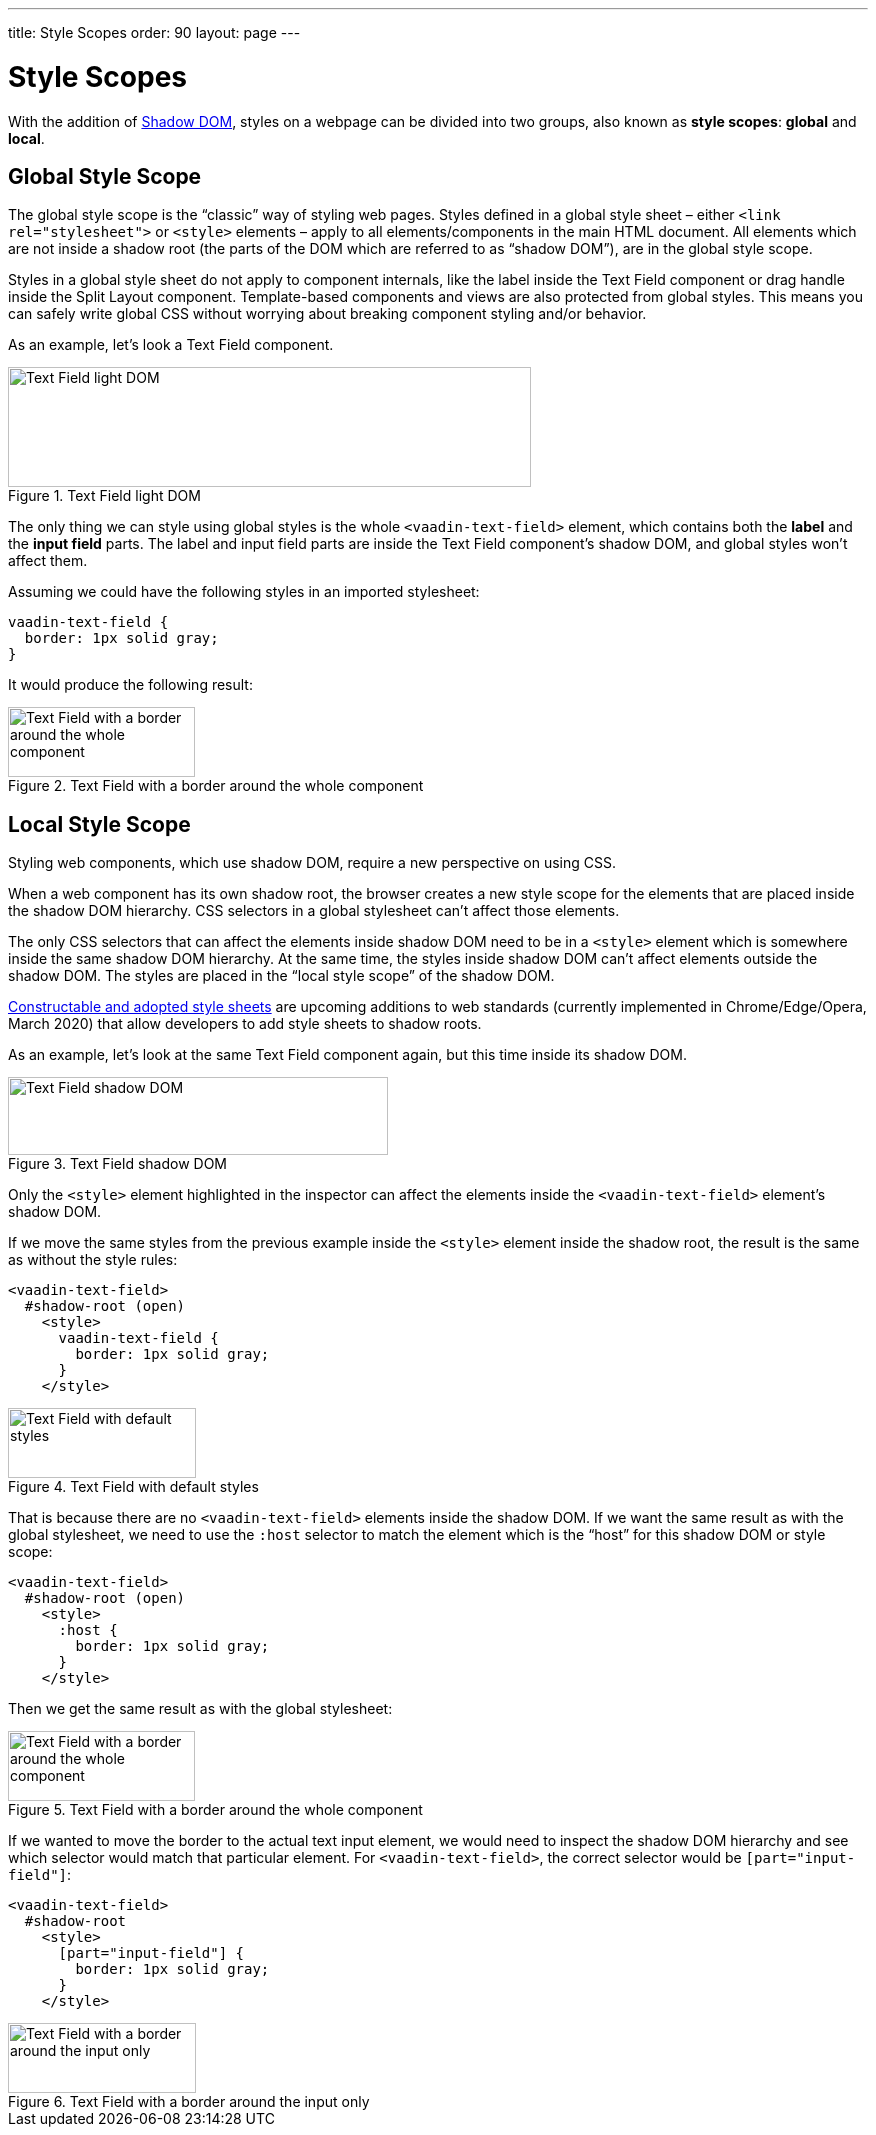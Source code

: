 ---
title: Style Scopes
order: 90
layout: page
---

= Style Scopes

With the addition of https://developer.mozilla.org/en-US/docs/Web/Web_Components/Using_shadow_DOM[Shadow DOM], styles on a webpage can be divided into two groups, also known as *style scopes*: *global* and *local*.


== Global Style Scope

The global style scope is the “classic” way of styling web pages. Styles defined in a global style sheet – either `<link rel="stylesheet">` or `<style>` elements – apply to all elements/components in the main HTML document. All elements which are not inside a shadow root (the parts of the DOM which are referred to as “shadow DOM”), are in the global style scope.

Styles in a global style sheet do not apply to component internals, like the label inside the Text Field component or drag handle inside the Split Layout component. Template-based components and views are also protected from global styles. This means you can safely write global CSS without worrying about breaking component styling and/or behavior.

As an example, let’s look a Text Field component.

.Text Field light DOM
image::images/vaadin-text-field-light-dom.png[Text Field light DOM,523,120]

The only thing we can style using global styles is the whole `<vaadin-text-field>` element, which contains both the *label* and the *input field* parts. The label and input field parts are inside the Text Field component’s shadow DOM, and global styles won’t affect them.

Assuming we could have the following styles in an imported stylesheet:

[source, css]
----
vaadin-text-field {
  border: 1px solid gray;
}
----

It would produce the following result:

.Text Field with a border around the whole component
image::images/vaadin-text-field-border.png[Text Field with a border around the whole component,187,70]


== Local Style Scope

Styling web components, which use shadow DOM, require a new perspective on using CSS.

When a web component has its own shadow root, the browser creates a new style scope for the elements that are placed inside the shadow DOM hierarchy. CSS selectors in a global stylesheet can’t affect those elements.

The only CSS selectors that can affect the elements inside shadow DOM need to be in a `<style>` element which is somewhere inside the same shadow DOM hierarchy. At the same time, the styles inside shadow DOM can’t affect elements outside the shadow DOM. The styles are placed in the “local style scope” of the shadow DOM.

https://wicg.github.io/construct-stylesheets/[Constructable and adopted style sheets] are upcoming additions to web standards (currently implemented in Chrome/Edge/Opera, March 2020) that allow developers to add style sheets to shadow roots.

As an example, let’s look at the same Text Field component again, but this time inside its shadow DOM.

.Text Field shadow DOM
image::images/vaadin-text-field-shadow-dom.png[Text Field shadow DOM,380,78]

Only the `<style>` element highlighted in the inspector can affect the elements inside the `<vaadin-text-field>` element’s shadow DOM.

If we move the same styles from the previous example inside the `<style>` element inside the shadow root, the result is the same as without the style rules:

[source, html]
----
<vaadin-text-field>
  #shadow-root (open)
    <style>
      vaadin-text-field {
        border: 1px solid gray;
      }
    </style>
----

.Text Field with default styles
image::images/vaadin-text-field.png[Text Field with default styles,188,70]

That is because there are no `<vaadin-text-field>` elements inside the shadow DOM. If we want the same result as with the global stylesheet, we need to use the `:host` selector to match the element which is the “host” for this shadow DOM or style scope:

[source, html]
----
<vaadin-text-field>
  #shadow-root (open)
    <style>
      :host {
        border: 1px solid gray;
      }
    </style>
----

Then we get the same result as with the global stylesheet:

.Text Field with a border around the whole component
image::images/vaadin-text-field-border.png[Text Field with a border around the whole component,187,70]

If we wanted to move the border to the actual text input element, we would need to inspect the shadow DOM hierarchy and see which selector would match that particular element. For `<vaadin-text-field>`, the correct selector would be `[part="input-field"]`:

[source, html]
----
<vaadin-text-field>
  #shadow-root
    <style>
      [part="input-field"] {
        border: 1px solid gray;
      }
    </style>
----

.Text Field with a border around the input only
image::images/vaadin-text-field-input-border.png[Text Field with a border around the input only,188,70]

ifdef::web[]
== Related Tutorials

- https://vaadin.com/tutorials/css-encapsulation-with-shadow-dom[CSS Encapsulation with Shadow DOM]
endif::web[]
